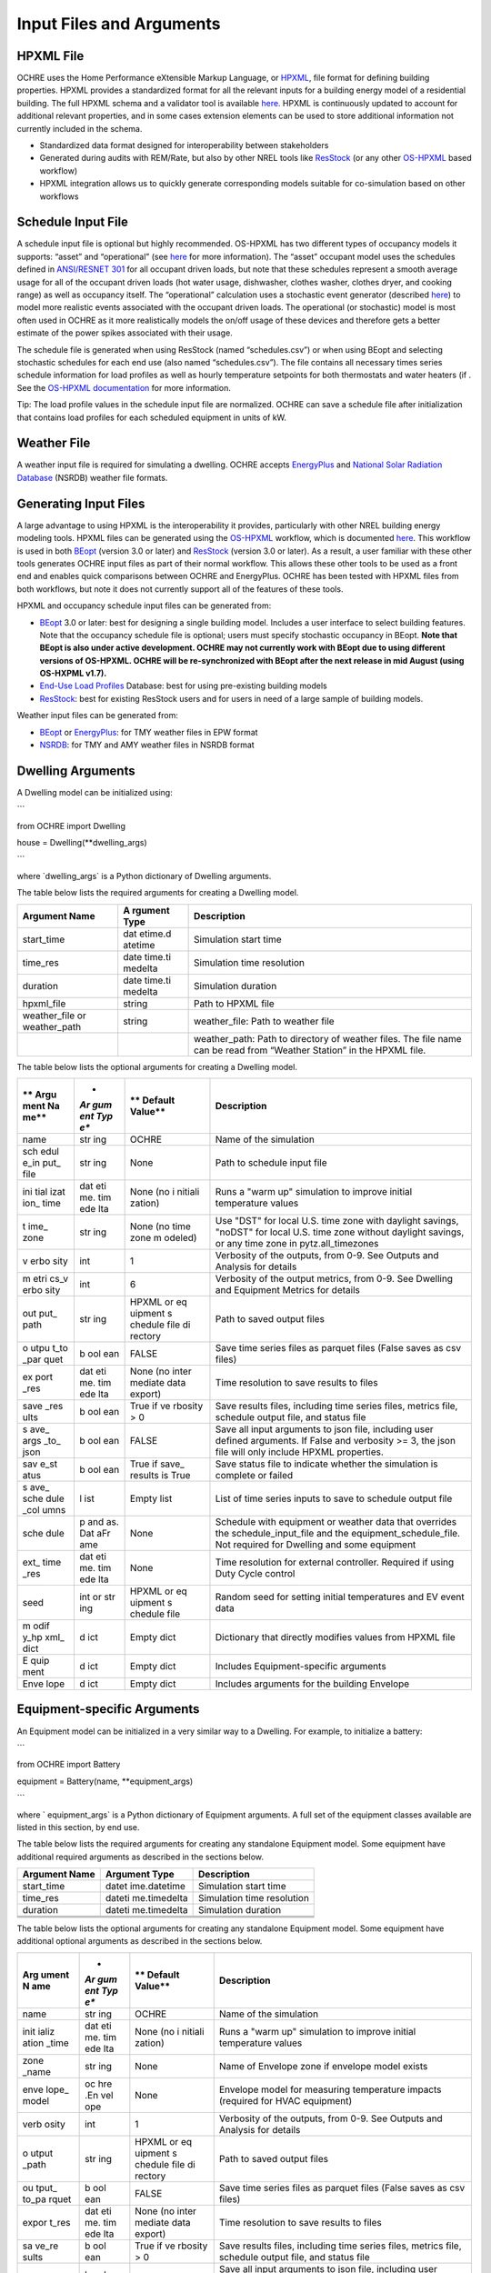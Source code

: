 Input Files and Arguments
=========================

HPXML File
----------

OCHRE uses the Home Performance eXtensible Markup Language, or
`HPXML <https://www.hpxmlonline.com/>`__, file format for defining
building properties. HPXML provides a standardized format for all the
relevant inputs for a building energy model of a residential building.
The full HPXML schema and a validator tool is available
`here <https://hpxml.nrel.gov/>`__. HPXML is continuously updated to
account for additional relevant properties, and in some cases extension
elements can be used to store additional information not currently
included in the schema.

-  Standardized data format designed for interoperability between
   stakeholders

-  Generated during audits with REM/Rate, but also by other NREL tools
   like `ResStock <https://resstock.nrel.gov/>`__ (or any other
   `OS-HPXML <https://github.com/NREL/OpenStudio-HPXML>`__ based
   workflow)

-  HPXML integration allows us to quickly generate corresponding models
   suitable for co-simulation based on other workflows

Schedule Input File
-------------------

A schedule input file is optional but highly recommended. OS-HPXML has
two different types of occupancy models it supports: “asset” and
“operational” (see
`here <https://openstudio-hpxml.readthedocs.io/en/latest/workflow_inputs.html?highlight=occupant#buildingoccupancy>`__
for more information). The “asset” occupant model uses the schedules
defined in `ANSI/RESNET
301 <http://www.resnet.us/wp-content/uploads/archive/resblog/2019/01/ANSIRESNETICC301-2019_vf1.23.19.pdf>`__
for all occupant driven loads, but note that these schedules represent a
smooth average usage for all of the occupant driven loads (hot water
usage, dishwasher, clothes washer, clothes dryer, and cooking range) as
well as occupancy itself. The “operational” calculation uses a
stochastic event generator (described
`here <https://www.sciencedirect.com/science/article/pii/S0306261922011540>`__)
to model more realistic events associated with the occupant driven
loads. The operational (or stochastic) model is most often used in OCHRE
as it more realistically models the on/off usage of these devices and
therefore gets a better estimate of the power spikes associated with
their usage.

The schedule file is generated when using ResStock (named
“schedules.csv”) or when using BEopt and selecting stochastic schedules
for each end use (also named “schedules.csv”). The file contains all
necessary times series schedule information for load profiles as well as
hourly temperature setpoints for both thermostats and water heaters (if
. See the `OS-HPXML
documentation <https://openstudio-hpxml.readthedocs.io/en/latest/workflow_inputs.html#detailed-schedule-inputs>`__
for more information.

Tip: The load profile values in the schedule input file are normalized.
OCHRE can save a schedule file after initialization that contains load
profiles for each scheduled equipment in units of kW.

Weather File
------------

A weather input file is required for simulating a dwelling. OCHRE
accepts
`EnergyPlus <https://bigladdersoftware.com/epx/docs/8-3/auxiliary-programs/energyplus-weather-file-epw-data-dictionary.html>`__
and `National Solar Radiation Database <https://nsrdb.nrel.gov/>`__
(NSRDB) weather file formats.

Generating Input Files
----------------------

A large advantage to using HPXML is the interoperability it provides,
particularly with other NREL building energy modeling tools. HPXML files
can be generated using the
`OS-HPXML <https://github.com/NREL/OpenStudio-HPXML>`__ workflow, which
is documented
`here <https://openstudio-hpxml.readthedocs.io/en/latest/intro.html>`__.
This workflow is used in both
`BEopt <https://www.nrel.gov/buildings/beopt.html>`__ (version 3.0 or
later) and `ResStock <https://github.com/NREL/resstock>`__ (version 3.0
or later). As a result, a user familiar with these other tools generates
OCHRE input files as part of their normal workflow. This allows these
other tools to be used as a front end and enables quick comparisons
between OCHRE and EnergyPlus. OCHRE has been tested with HPXML files
from both workflows, but note it does not currently support all of the
features of these tools.

HPXML and occupancy schedule input files can be generated from:

-  `BEopt <https://www.nrel.gov/buildings/beopt.html>`__ 3.0 or later:
   best for designing a single building model. Includes a user interface
   to select building features. Note that the occupancy schedule file is
   optional; users must specify stochastic occupancy in BEopt. **Note
   that BEopt is also under active development. OCHRE may not currently
   work with BEopt due to using different versions of OS-HPXML. OCHRE
   will be re-synchronized with BEopt after the next release in mid
   August (using OS-HXPML v1.7).**

-  `End-Use Load
   Profiles <https://www.nrel.gov/buildings/end-use-load-profiles.html>`__
   Database: best for using pre-existing building models

-  `ResStock <https://resstock.nrel.gov/>`__: best for existing ResStock
   users and for users in need of a large sample of building models.

Weather input files can be generated from:

-  `BEopt <https://www.nrel.gov/buildings/beopt.html>`__ or
   `EnergyPlus <https://energyplus.net/weather>`__: for TMY weather
   files in EPW format

-  `NSRDB <https://nsrdb.nrel.gov/data-viewer>`__: for TMY and AMY
   weather files in NSRDB format

Dwelling Arguments
------------------

A Dwelling model can be initialized using:

\``\`

from OCHRE import Dwelling

house = Dwelling(\**dwelling_args)

\``\`

where \`dwelling_args\` is a Python dictionary of Dwelling arguments.

The table below lists the required arguments for creating a Dwelling
model.

+--------------+---------+---------------------------------------------+
| **Argument   | **A     | **Description**                             |
| Name**       | rgument |                                             |
|              | Type**  |                                             |
+==============+=========+=============================================+
| start_time   | dat     | Simulation start time                       |
|              | etime.d |                                             |
|              | atetime |                                             |
+--------------+---------+---------------------------------------------+
| time_res     | date    | Simulation time resolution                  |
|              | time.ti |                                             |
|              | medelta |                                             |
+--------------+---------+---------------------------------------------+
| duration     | date    | Simulation duration                         |
|              | time.ti |                                             |
|              | medelta |                                             |
+--------------+---------+---------------------------------------------+
| hpxml_file   | string  | Path to HPXML file                          |
+--------------+---------+---------------------------------------------+
| weather_file | string  | weather_file: Path to weather file          |
| or           |         |                                             |
| weather_path |         |                                             |
+--------------+---------+---------------------------------------------+
|              |         | weather_path: Path to directory of weather  |
|              |         | files. The file name can be read from       |
|              |         | “Weather Station” in the HPXML file.        |
+--------------+---------+---------------------------------------------+

The table below lists the optional arguments for creating a Dwelling
model.

+------+-----+---------+----------------------------------------------+
| **   | *   | **      | **Description**                              |
| Argu | *Ar | Default |                                              |
| ment | gum | Value** |                                              |
| Na   | ent |         |                                              |
| me** | Typ |         |                                              |
|      | e** |         |                                              |
+======+=====+=========+==============================================+
| name | str | OCHRE   | Name of the simulation                       |
|      | ing |         |                                              |
+------+-----+---------+----------------------------------------------+
| sch  | str | None    | Path to schedule input file                  |
| edul | ing |         |                                              |
| e_in |     |         |                                              |
| put_ |     |         |                                              |
| file |     |         |                                              |
+------+-----+---------+----------------------------------------------+
| ini  | dat | None    | Runs a "warm up" simulation to improve       |
| tial | eti | (no     | initial temperature values                   |
| izat | me. | i       |                                              |
| ion_ | tim | nitiali |                                              |
| time | ede | zation) |                                              |
|      | lta |         |                                              |
+------+-----+---------+----------------------------------------------+
| t    | str | None    | Use "DST" for local U.S. time zone with      |
| ime_ | ing | (no     | daylight savings, "noDST" for local U.S.     |
| zone |     | time    | time zone without daylight savings, or any   |
|      |     | zone    | time zone in pytz.all_timezones              |
|      |     | m       |                                              |
|      |     | odeled) |                                              |
+------+-----+---------+----------------------------------------------+
| v    | int | 1       | Verbosity of the outputs, from 0-9. See      |
| erbo |     |         | Outputs and Analysis for details             |
| sity |     |         |                                              |
+------+-----+---------+----------------------------------------------+
| m    | int | 6       | Verbosity of the output metrics, from 0-9.   |
| etri |     |         | See Dwelling and Equipment Metrics for       |
| cs_v |     |         | details                                      |
| erbo |     |         |                                              |
| sity |     |         |                                              |
+------+-----+---------+----------------------------------------------+
| out  | str | HPXML   | Path to saved output files                   |
| put_ | ing | or      |                                              |
| path |     | eq      |                                              |
|      |     | uipment |                                              |
|      |     | s       |                                              |
|      |     | chedule |                                              |
|      |     | file    |                                              |
|      |     | di      |                                              |
|      |     | rectory |                                              |
+------+-----+---------+----------------------------------------------+
| o    | b   | FALSE   | Save time series files as parquet files      |
| utpu | ool |         | (False saves as csv files)                   |
| t_to | ean |         |                                              |
| _par |     |         |                                              |
| quet |     |         |                                              |
+------+-----+---------+----------------------------------------------+
| ex   | dat | None    | Time resolution to save results to files     |
| port | eti | (no     |                                              |
| _res | me. | inter   |                                              |
|      | tim | mediate |                                              |
|      | ede | data    |                                              |
|      | lta | export) |                                              |
+------+-----+---------+----------------------------------------------+
| save | b   | True if | Save results files, including time series    |
| _res | ool | ve      | files, metrics file, schedule output file,   |
| ults | ean | rbosity | and status file                              |
|      |     | > 0     |                                              |
+------+-----+---------+----------------------------------------------+
| s    | b   | FALSE   | Save all input arguments to json file,       |
| ave_ | ool |         | including user defined arguments. If False   |
| args | ean |         | and verbosity >= 3, the json file will only  |
| _to_ |     |         | include HPXML properties.                    |
| json |     |         |                                              |
+------+-----+---------+----------------------------------------------+
| sav  | b   | True if | Save status file to indicate whether the     |
| e_st | ool | save_   | simulation is complete or failed             |
| atus | ean | results |                                              |
|      |     | is True |                                              |
+------+-----+---------+----------------------------------------------+
| s    | l   | Empty   | List of time series inputs to save to        |
| ave_ | ist | list    | schedule output file                         |
| sche |     |         |                                              |
| dule |     |         |                                              |
| _col |     |         |                                              |
| umns |     |         |                                              |
+------+-----+---------+----------------------------------------------+
| sche | p   | None    | Schedule with equipment or weather data that |
| dule | and |         | overrides the schedule_input_file and the    |
|      | as. |         | equipment_schedule_file. Not required for    |
|      | Dat |         | Dwelling and some equipment                  |
|      | aFr |         |                                              |
|      | ame |         |                                              |
+------+-----+---------+----------------------------------------------+
| ext_ | dat | None    | Time resolution for external controller.     |
| time | eti |         | Required if using Duty Cycle control         |
| _res | me. |         |                                              |
|      | tim |         |                                              |
|      | ede |         |                                              |
|      | lta |         |                                              |
+------+-----+---------+----------------------------------------------+
| seed | int | HPXML   | Random seed for setting initial temperatures |
|      | or  | or      | and EV event data                            |
|      | str | eq      |                                              |
|      | ing | uipment |                                              |
|      |     | s       |                                              |
|      |     | chedule |                                              |
|      |     | file    |                                              |
+------+-----+---------+----------------------------------------------+
| m    | d   | Empty   | Dictionary that directly modifies values     |
| odif | ict | dict    | from HPXML file                              |
| y_hp |     |         |                                              |
| xml_ |     |         |                                              |
| dict |     |         |                                              |
+------+-----+---------+----------------------------------------------+
| E    | d   | Empty   | Includes Equipment-specific arguments        |
| quip | ict | dict    |                                              |
| ment |     |         |                                              |
+------+-----+---------+----------------------------------------------+
| Enve | d   | Empty   | Includes arguments for the building Envelope |
| lope | ict | dict    |                                              |
+------+-----+---------+----------------------------------------------+

Equipment-specific Arguments
----------------------------

An Equipment model can be initialized in a very similar way to a
Dwelling. For example, to initialize a battery:

\``\`

from OCHRE import Battery

equipment = Battery(name, \**equipment_args)

\``\`

where \` equipment_args\` is a Python dictionary of Equipment arguments.
A full set of the equipment classes available are listed in this
section, by end use.

The table below lists the required arguments for creating any standalone
Equipment model. Some equipment have additional required arguments as
described in the sections below.

+----------------------------+--------------+-------------------------+
| **Argument Name**          | **Argument   | **Description**         |
|                            | Type**       |                         |
+============================+==============+=========================+
| start_time                 | datet        | Simulation start time   |
|                            | ime.datetime |                         |
+----------------------------+--------------+-------------------------+
| time_res                   | dateti       | Simulation time         |
|                            | me.timedelta | resolution              |
+----------------------------+--------------+-------------------------+
| duration                   | dateti       | Simulation duration     |
|                            | me.timedelta |                         |
+----------------------------+--------------+-------------------------+
|                            |              |                         |
+----------------------------+--------------+-------------------------+
|                            |              |                         |
+----------------------------+--------------+-------------------------+
|                            |              |                         |
+----------------------------+--------------+-------------------------+

The table below lists the optional arguments for creating any standalone
Equipment model. Some equipment have additional optional arguments as
described in the sections below.

+-------+-----+---------+---------------------------------------------+
| **Arg | *   | **      | **Description**                             |
| ument | *Ar | Default |                                             |
| N     | gum | Value** |                                             |
| ame** | ent |         |                                             |
|       | Typ |         |                                             |
|       | e** |         |                                             |
+=======+=====+=========+=============================================+
| name  | str | OCHRE   | Name of the simulation                      |
|       | ing |         |                                             |
+-------+-----+---------+---------------------------------------------+
| init  | dat | None    | Runs a "warm up" simulation to improve      |
| ializ | eti | (no     | initial temperature values                  |
| ation | me. | i       |                                             |
| _time | tim | nitiali |                                             |
|       | ede | zation) |                                             |
|       | lta |         |                                             |
+-------+-----+---------+---------------------------------------------+
| zone  | str | None    | Name of Envelope zone if envelope model     |
| _name | ing |         | exists                                      |
+-------+-----+---------+---------------------------------------------+
| enve  | oc  | None    | Envelope model for measuring temperature    |
| lope_ | hre |         | impacts (required for HVAC equipment)       |
| model | .En |         |                                             |
|       | vel |         |                                             |
|       | ope |         |                                             |
+-------+-----+---------+---------------------------------------------+
| verb  | int | 1       | Verbosity of the outputs, from 0-9. See     |
| osity |     |         | Outputs and Analysis for details            |
+-------+-----+---------+---------------------------------------------+
| o     | str | HPXML   | Path to saved output files                  |
| utput | ing | or      |                                             |
| _path |     | eq      |                                             |
|       |     | uipment |                                             |
|       |     | s       |                                             |
|       |     | chedule |                                             |
|       |     | file    |                                             |
|       |     | di      |                                             |
|       |     | rectory |                                             |
+-------+-----+---------+---------------------------------------------+
| ou    | b   | FALSE   | Save time series files as parquet files     |
| tput_ | ool |         | (False saves as csv files)                  |
| to_pa | ean |         |                                             |
| rquet |     |         |                                             |
+-------+-----+---------+---------------------------------------------+
| expor | dat | None    | Time resolution to save results to files    |
| t_res | eti | (no     |                                             |
|       | me. | inter   |                                             |
|       | tim | mediate |                                             |
|       | ede | data    |                                             |
|       | lta | export) |                                             |
+-------+-----+---------+---------------------------------------------+
| sa    | b   | True if | Save results files, including time series   |
| ve_re | ool | ve      | files, metrics file, schedule output file,  |
| sults | ean | rbosity | and status file                             |
|       |     | > 0     |                                             |
+-------+-----+---------+---------------------------------------------+
| sa    | b   | FALSE   | Save all input arguments to json file,      |
| ve_ar | ool |         | including user defined arguments. If False  |
| gs_to | ean |         | and verbosity >= 3, the json file will only |
| _json |     |         | include HPXML properties.                   |
+-------+-----+---------+---------------------------------------------+
| s     | b   | True if | Save status file to indicate whether the    |
| ave_s | ool | save_   | simulation is complete or failed            |
| tatus | ean | results |                                             |
|       |     | is True |                                             |
+-------+-----+---------+---------------------------------------------+
| s     | b   | FALSE   | Include equivalent battery model data in    |
| ave_e | ool |         | results                                     |
| bm_re | ean |         |                                             |
| sults |     |         |                                             |
+-------+-----+---------+---------------------------------------------+
| s     | l   | Empty   | List of time series inputs to save to       |
| ave_s | ist | list    | schedule output file                        |
| chedu |     |         |                                             |
| le_co |     |         |                                             |
| lumns |     |         |                                             |
+-------+-----+---------+---------------------------------------------+
| equ   | str | None    | File with equipment time series data.       |
| ipmen | ing |         | Optional for most equipment                 |
| t_sch |     |         |                                             |
| edule |     |         |                                             |
| _file |     |         |                                             |
+-------+-----+---------+---------------------------------------------+
| sch   | d   | None    | Dictionary of {file_column_name:            |
| edule | ict |         | ochre_schedule_name} to rename columns in   |
| _rena |     |         | equipment_schedule_file. Sometimes used for |
| me_co |     |         | PV                                          |
| lumns |     |         |                                             |
+-------+-----+---------+---------------------------------------------+
| s     | num | 1       | Scaling factor to normalize data in         |
| chedu | ber |         | equipment_schedule_file. Sometimes used for |
| le_sc |     |         | PV to convert units                         |
| ale_f |     |         |                                             |
| actor |     |         |                                             |
+-------+-----+---------+---------------------------------------------+
| sch   | p   | None    | Schedule with equipment or weather data     |
| edule | and |         | that overrides the schedule_input_file and  |
|       | as. |         | the equipment_schedule_file. Not required   |
|       | Dat |         | for Dwelling and some equipment             |
|       | aFr |         |                                             |
|       | ame |         |                                             |
+-------+-----+---------+---------------------------------------------+
| ex    | dat | None    | Time resolution for external controller.    |
| t_tim | eti |         | Required if using Duty Cycle control        |
| e_res | me. |         |                                             |
|       | tim |         |                                             |
|       | ede |         |                                             |
|       | lta |         |                                             |
+-------+-----+---------+---------------------------------------------+
| seed  | int | HPXML   | Random seed for setting initial             |
|       | or  | or      | temperatures and EV event data              |
|       | str | eq      |                                             |
|       | ing | uipment |                                             |
|       |     | s       |                                             |
|       |     | chedule |                                             |
|       |     | file    |                                             |
+-------+-----+---------+---------------------------------------------+

The following sections list the names and arguments for all OCHRE
equipment by end use. Many equipment types have all of their required
arguments included in the HPXML properties. These properties can be
overwritten by specifying the arguments in the \`equipment_args\`
dictionary.

HVAC Heating and Cooling
~~~~~~~~~~~~~~~~~~~~~~~~

OCHRE includes models for the following HVAC equipment:

+------------+---------------------+----------------+----------------+
| End Use    | Equipment Class     | Equipment Name | Description    |
+============+=====================+================+================+
| HVAC       | ElectricFurnace     | Electric       |                |
| Heating    |                     | Furnace        |                |
+------------+---------------------+----------------+----------------+
| HVAC       | ElectricBaseboard   | Electric       |                |
| Heating    |                     | Baseboard      |                |
+------------+---------------------+----------------+----------------+
| HVAC       | ElectricBoiler      | Electric       |                |
| Heating    |                     | Boiler         |                |
+------------+---------------------+----------------+----------------+
| HVAC       | GasFurnace          | Gas Furnace    |                |
| Heating    |                     |                |                |
+------------+---------------------+----------------+----------------+
| HVAC       | GasBoiler           | Gas Boiler     |                |
| Heating    |                     |                |                |
+------------+---------------------+----------------+----------------+
| HVAC       | HeatPumpHeater      | Heat Pump      | Air Source     |
| Heating    |                     | Heater         | Heat Pump with |
|            |                     |                | no electric    |
|            |                     |                | resistance     |
|            |                     |                | backup         |
+------------+---------------------+----------------+----------------+
| HVAC       | ASHPHeater          | ASHP Heater    | Air Source     |
| Heating    |                     |                | Heat Pump,     |
|            |                     |                | heating only   |
+------------+---------------------+----------------+----------------+
| HVAC       | MSHPHeater          | MSHP Heater    | Minisplit Heat |
| Heating    |                     |                | Pump, heating  |
|            |                     |                | only           |
+------------+---------------------+----------------+----------------+
| HVAC       | AirConditioner      | Air            | Central air    |
| Cooling    |                     | Conditioner    | conditioner    |
+------------+---------------------+----------------+----------------+
| HVAC       | RoomAC              | Room AC        | Room air       |
| Cooling    |                     |                | conditioner    |
+------------+---------------------+----------------+----------------+
| HVAC       | ASHPCooler          | ASHP Cooler    | Air Source     |
| Cooling    |                     |                | Heat Pump,     |
|            |                     |                | cooling only   |
+------------+---------------------+----------------+----------------+
| HVAC       | MSHPCooler          | MSHP Cooler    | Minisplit Heat |
| Cooling    |                     |                | Pump, cooling  |
|            |                     |                | only           |
+------------+---------------------+----------------+----------------+

The table below shows the required and optional equipment-specific
arguments for HVAC equipment.

+---------------+--------+---------+--------------+------------------+
| Argument Name | Ar     | Re      | Default      | Description      |
|               | gument | quired? | Value        |                  |
|               | Type   |         |              |                  |
+===============+========+=========+==============+==================+
| Capacity (W)  | number | Yes     | N/A          | Number: Rated    |
|               | or     |         |              | capacity         |
|               | list   |         |              |                  |
|               |        |         |              | List: Rated      |
|               |        |         |              | capacity by      |
|               |        |         |              | speed            |
+---------------+--------+---------+--------------+------------------+
| use_i         | b      | No      | True only if | Method to        |
| deal_capacity | oolean |         | time_res >=  | determine HVAC   |
|               |        |         | 5 minutes or | capacity.        |
|               |        |         | for          |                  |
|               |        |         | va           | If True, use     |
|               |        |         | riable-speed | ideal setpoint   |
|               |        |         | equipment    | method.          |
|               |        |         |              |                  |
|               |        |         |              | If False, use    |
|               |        |         |              | equipment        |
|               |        |         |              | cycling method   |
|               |        |         |              | with thermostat  |
|               |        |         |              | deadband         |
+---------------+--------+---------+--------------+------------------+
| …             |        |         |              |                  |
+---------------+--------+---------+--------------+------------------+

Water Heating
~~~~~~~~~~~~~

OCHRE includes models for the following Water Heating equipment:

+-------------------+----------------------+--------------------------+
| End Use           | Equipment Class      | Equipment Name           |
+===================+======================+==========================+
| Water Heating     | ElectricR            | Electric Tank Water      |
|                   | esistanceWaterHeater | Heater                   |
+-------------------+----------------------+--------------------------+
| Water Heating     | GasWaterHeater       | Gas Tank Water Heater    |
+-------------------+----------------------+--------------------------+
| Water Heating     | HeatPumpWaterHeater  | Heat Pump Water Heater   |
+-------------------+----------------------+--------------------------+
| Water Heating     | TanklessWaterHeater  | Tankless Water Heater    |
+-------------------+----------------------+--------------------------+
| Water Heating     | Ga                   | Gas Tankless Water       |
|                   | sTanklessWaterHeater | Heater                   |
+-------------------+----------------------+--------------------------+

The table below shows the required and optional equipment-specific
arguments for Water Heating equipment.

+---+----------+---+-------+----------------+--------------------------+
| e | **       | * | **R   | **Default      | **Description**          |
| n | Argument | * | equir | Value**        |                          |
| d | Name**   | A | ed?** |                |                          |
| u |          | r |       |                |                          |
| s |          | g |       |                |                          |
| e |          | u |       |                |                          |
|   |          | m |       |                |                          |
|   |          | e |       |                |                          |
|   |          | n |       |                |                          |
|   |          | t |       |                |                          |
|   |          | T |       |                |                          |
|   |          | y |       |                |                          |
|   |          | p |       |                |                          |
|   |          | e |       |                |                          |
|   |          | * |       |                |                          |
|   |          | * |       |                |                          |
+===+==========+===+=======+================+==========================+
| W | us       | b | No    | True if        | If True, OCHRE sets      |
| a | e_ideal_ | o |       | time_res >= 5  | water heater capacity to |
| t | capacity | o |       | minutes        | meet the setpoint. If    |
| e |          | l |       |                | False, OCHRE uses        |
| r |          | e |       |                | thermostat deadband      |
| H |          | a |       |                | control                  |
| e |          | n |       |                |                          |
| a |          |   |       |                |                          |
| t |          |   |       |                |                          |
| i |          |   |       |                |                          |
| n |          |   |       |                |                          |
| g |          |   |       |                |                          |
+---+----------+---+-------+----------------+--------------------------+
| W | wat      | i | No    | 12 if Heat     | Number of nodes in water |
| a | er_nodes | n |       | Pump Water     | tank model               |
| t |          | t |       | Heater, 1 if   |                          |
| e |          |   |       | Tankless Water |                          |
| r |          |   |       | Heater,        |                          |
| H |          |   |       | otherwise 2    |                          |
| e |          |   |       |                |                          |
| a |          |   |       |                |                          |
| t |          |   |       |                |                          |
| i |          |   |       |                |                          |
| n |          |   |       |                |                          |
| g |          |   |       |                |                          |
+---+----------+---+-------+----------------+--------------------------+
| W | Capacity | n | No    | 4500           | Water heater capacity    |
| a | (W)      | u |       |                |                          |
| t |          | m |       |                |                          |
| e |          | b |       |                |                          |
| r |          | e |       |                |                          |
| H |          | r |       |                |                          |
| e |          |   |       |                |                          |
| a |          |   |       |                |                          |
| t |          |   |       |                |                          |
| i |          |   |       |                |                          |
| n |          |   |       |                |                          |
| g |          |   |       |                |                          |
+---+----------+---+-------+----------------+--------------------------+
| W | Ef       | n | No    | 1              | Water heater efficiency  |
| a | ficiency | u |       |                | (or supplemental heater  |
| t | (-)      | m |       |                | efficiency for HPWH)     |
| e |          | b |       |                |                          |
| r |          | e |       |                |                          |
| H |          | r |       |                |                          |
| e |          |   |       |                |                          |
| a |          |   |       |                |                          |
| t |          |   |       |                |                          |
| i |          |   |       |                |                          |
| n |          |   |       |                |                          |
| g |          |   |       |                |                          |
+---+----------+---+-------+----------------+--------------------------+
| W | Setpoint | n | Yes   | Taken from     | Water heater setpoint    |
| a | Tem      | u |       | HPXML file, or | temperature. Can also be |
| t | perature | m |       | 51.67          | set in schedule          |
| e | (C)      | b |       |                |                          |
| r |          | e |       |                |                          |
| H |          | r |       |                |                          |
| e |          |   |       |                |                          |
| a |          |   |       |                |                          |
| t |          |   |       |                |                          |
| i |          |   |       |                |                          |
| n |          |   |       |                |                          |
| g |          |   |       |                |                          |
+---+----------+---+-------+----------------+--------------------------+
| W | Deadband | n | No    | 8.17 for Heat  | Water heater deadband    |
| a | Tem      | u |       | Pump Water     | size. Can also be set in |
| t | perature | m |       | Heater,        | schedule                 |
| e | (C)      | b |       | otherwise 5.56 |                          |
| r |          | e |       |                |                          |
| H |          | r |       |                |                          |
| e |          |   |       |                |                          |
| a |          |   |       |                |                          |
| t |          |   |       |                |                          |
| i |          |   |       |                |                          |
| n |          |   |       |                |                          |
| g |          |   |       |                |                          |
+---+----------+---+-------+----------------+--------------------------+
| W | Max Tank | n | No    | 60             | Maximum water tank       |
| a | Tem      | u |       |                | temperature              |
| t | perature | m |       |                |                          |
| e | (C)      | b |       |                |                          |
| r |          | e |       |                |                          |
| H |          | r |       |                |                          |
| e |          |   |       |                |                          |
| a |          |   |       |                |                          |
| t |          |   |       |                |                          |
| i |          |   |       |                |                          |
| n |          |   |       |                |                          |
| g |          |   |       |                |                          |
+---+----------+---+-------+----------------+--------------------------+
| W | Mixed    | n | No    | 40.56          | Hot water temperature    |
| a | Delivery | u |       |                | for tempered water draws |
| t | Tem      | m |       |                | (sinks, showers, and     |
| e | perature | b |       |                | baths)                   |
| r | (C)      | e |       |                |                          |
| H |          | r |       |                |                          |
| e |          |   |       |                |                          |
| a |          |   |       |                |                          |
| t |          |   |       |                |                          |
| i |          |   |       |                |                          |
| n |          |   |       |                |                          |
| g |          |   |       |                |                          |
+---+----------+---+-------+----------------+--------------------------+
| W | Initial  | n | No    | Setpoint       | Initial temperature of   |
| a | Tem      | u |       | temperature -  | the entire tank (before  |
| t | perature | m |       | 10% of         | initialization routine)  |
| e | (C)      | b |       | deadband       |                          |
| r |          | e |       | temperature    |                          |
| H |          | r |       |                |                          |
| e |          |   |       |                |                          |
| a |          |   |       |                |                          |
| t |          |   |       |                |                          |
| i |          |   |       |                |                          |
| n |          |   |       |                |                          |
| g |          |   |       |                |                          |
+---+----------+---+-------+----------------+--------------------------+
| W | Max      | n | No    | None           | Maximum rate of change   |
| a | Setpoint | u |       |                | for setpoint temperature |
| t | Ramp     | m |       |                |                          |
| e | Rate     | b |       |                |                          |
| r | (C/min)  | e |       |                |                          |
| H |          | r |       |                |                          |
| e |          |   |       |                |                          |
| a |          |   |       |                |                          |
| t |          |   |       |                |                          |
| i |          |   |       |                |                          |
| n |          |   |       |                |                          |
| g |          |   |       |                |                          |
+---+----------+---+-------+----------------+--------------------------+
| W | Tank     | n | Yes   | Taken from     | Size of water tank, in L |
| a | Volume   | u |       | HPXML file     |                          |
| t | (L)      | m |       |                |                          |
| e |          | b |       |                |                          |
| r |          | e |       |                |                          |
| H |          | r |       |                |                          |
| e |          |   |       |                |                          |
| a |          |   |       |                |                          |
| t |          |   |       |                |                          |
| i |          |   |       |                |                          |
| n |          |   |       |                |                          |
| g |          |   |       |                |                          |
+---+----------+---+-------+----------------+--------------------------+
| W | Tank     | n | Yes   | Taken from     | Height of water tank,    |
| a | Height   | u |       | HPXML file     | used to determine        |
| t | (m)      | m |       |                | surface area             |
| e |          | b |       |                |                          |
| r |          | e |       |                |                          |
| H |          | r |       |                |                          |
| e |          |   |       |                |                          |
| a |          |   |       |                |                          |
| t |          |   |       |                |                          |
| i |          |   |       |                |                          |
| n |          |   |       |                |                          |
| g |          |   |       |                |                          |
+---+----------+---+-------+----------------+--------------------------+
| W | Heat     | n | Yes   | Taken from     | Heat transfer            |
| a | Transfer | u |       | HPXML file     | coefficient of water     |
| t | Coe      | m |       |                | tank                     |
| e | fficient | b |       |                |                          |
| r | (        | e |       |                |                          |
| H | W/m^2/K) | r |       |                |                          |
| e | or UA    |   |       |                |                          |
| a | (W/K)    |   |       |                |                          |
| t |          |   |       |                |                          |
| i |          |   |       |                |                          |
| n |          |   |       |                |                          |
| g |          |   |       |                |                          |
+---+----------+---+-------+----------------+--------------------------+
| W | hp_o     | b | No    | FALSE          | Disable supplemental     |
| a | nly_mode | o |       |                | heater for HPWH          |
| t |          | o |       |                |                          |
| e |          | l |       |                |                          |
| r |          | e |       |                |                          |
| H |          | a |       |                |                          |
| e |          | n |       |                |                          |
| a |          |   |       |                |                          |
| t |          |   |       |                |                          |
| i |          |   |       |                |                          |
| n |          |   |       |                |                          |
| g |          |   |       |                |                          |
+---+----------+---+-------+----------------+--------------------------+
| W | HPWH COP | n | Only  |                | Coefficient of           |
| a | (-)      | u | for   |                | Performance for HPWH     |
| t |          | m | Heat  |                |                          |
| e |          | b | Pump  |                |                          |
| r |          | e | Water |                |                          |
| H |          | r | H     |                |                          |
| e |          |   | eater |                |                          |
| a |          |   |       |                |                          |
| t |          |   |       |                |                          |
| i |          |   |       |                |                          |
| n |          |   |       |                |                          |
| g |          |   |       |                |                          |
+---+----------+---+-------+----------------+--------------------------+
| W | HPWH     | n | No    | 500 (for HPWH  | Capacity or rated power  |
| a | Capacity | u |       | Power)         | for HPWH                 |
| t | (W) or   | m |       |                |                          |
| e | HPWH     | b |       |                |                          |
| r | Power    | e |       |                |                          |
| H | (W)      | r |       |                |                          |
| e |          |   |       |                |                          |
| a |          |   |       |                |                          |
| t |          |   |       |                |                          |
| i |          |   |       |                |                          |
| n |          |   |       |                |                          |
| g |          |   |       |                |                          |
+---+----------+---+-------+----------------+--------------------------+
| W | HPWH     | n | No    | 1              | Parasitic power for HPWH |
| a | Pa       | u |       |                |                          |
| t | rasitics | m |       |                |                          |
| e | (W)      | b |       |                |                          |
| r |          | e |       |                |                          |
| H |          | r |       |                |                          |
| e |          |   |       |                |                          |
| a |          |   |       |                |                          |
| t |          |   |       |                |                          |
| i |          |   |       |                |                          |
| n |          |   |       |                |                          |
| g |          |   |       |                |                          |
+---+----------+---+-------+----------------+--------------------------+
| W | HPWH Fan | n | No    | 35             | Fan power for HPWH       |
| a | Power    | u |       |                |                          |
| t | (W)      | m |       |                |                          |
| e |          | b |       |                |                          |
| r |          | e |       |                |                          |
| H |          | r |       |                |                          |
| e |          |   |       |                |                          |
| a |          |   |       |                |                          |
| t |          |   |       |                |                          |
| i |          |   |       |                |                          |
| n |          |   |       |                |                          |
| g |          |   |       |                |                          |
+---+----------+---+-------+----------------+--------------------------+
| W | HPWH SHR | n | No    | 0.88           | Sensible heat ratio for  |
| a | (-)      | u |       |                | HPWH                     |
| t |          | m |       |                |                          |
| e |          | b |       |                |                          |
| r |          | e |       |                |                          |
| H |          | r |       |                |                          |
| e |          |   |       |                |                          |
| a |          |   |       |                |                          |
| t |          |   |       |                |                          |
| i |          |   |       |                |                          |
| n |          |   |       |                |                          |
| g |          |   |       |                |                          |
+---+----------+---+-------+----------------+--------------------------+
| W | HPWH     | n | No    | 0.75 if in     | Fraction of HPWH         |
| a | Int      | u |       | Indoor Zone    | sensible gains to        |
| t | eraction | m |       | else 1         | envelope                 |
| e | Factor   | b |       |                |                          |
| r | (-)      | e |       |                |                          |
| H |          | r |       |                |                          |
| e |          |   |       |                |                          |
| a |          |   |       |                |                          |
| t |          |   |       |                |                          |
| i |          |   |       |                |                          |
| n |          |   |       |                |                          |
| g |          |   |       |                |                          |
+---+----------+---+-------+----------------+--------------------------+
| W | HPWH     | n | No    | 0.5            | Fraction of HPWH         |
| a | Wall     | u |       |                | sensible gains to wall   |
| t | Int      | m |       |                | boundary, remainder goes |
| e | eraction | b |       |                | to zone                  |
| r | Factor   | e |       |                |                          |
| H | (-)      | r |       |                |                          |
| e |          |   |       |                |                          |
| a |          |   |       |                |                          |
| t |          |   |       |                |                          |
| i |          |   |       |                |                          |
| n |          |   |       |                |                          |
| g |          |   |       |                |                          |
+---+----------+---+-------+----------------+--------------------------+
| W | Energy   | n | Only  | Taken from     | Water heater energy      |
| a | Factor   | u | for   | HPXML file     | factor (EF) for getting  |
| t | (-)      | m | Gas   |                | skin loss fraction       |
| e |          | b | Water |                |                          |
| r |          | e | H     |                |                          |
| H |          | r | eater |                |                          |
| e |          |   |       |                |                          |
| a |          |   |       |                |                          |
| t |          |   |       |                |                          |
| i |          |   |       |                |                          |
| n |          |   |       |                |                          |
| g |          |   |       |                |                          |
+---+----------+---+-------+----------------+--------------------------+
| W | P        | n | Only  | Taken from     | Parasitic power for Gas  |
| a | arasitic | u | for   | HPXML file     | Tankless Water Heater    |
| t | Power    | m | Gas   |                |                          |
| e | (W)      | b | Tan   |                |                          |
| r |          | e | kless |                |                          |
| H |          | r | Water |                |                          |
| e |          |   | H     |                |                          |
| a |          |   | eater |                |                          |
| t |          |   |       |                |                          |
| i |          |   |       |                |                          |
| n |          |   |       |                |                          |
| g |          |   |       |                |                          |
+---+----------+---+-------+----------------+--------------------------+

Electric Vehicle
~~~~~~~~~~~~~~~~

OCHRE includes an electric vehicle (EV) model. The equipment name can be
“EV” or “Electric Vehicle”. The table below shows the required and
optional equipment-specific arguments for EVs.

+---+------------+-----+----------+------------------+--------------+
| e | **Argument | *   | **Req    | **Default        | **D          |
| n | Name**     | *Ar | uired?** | Value**          | escription** |
| d |            | gum |          |                  |              |
| u |            | ent |          |                  |              |
| s |            | Typ |          |                  |              |
| e |            | e** |          |                  |              |
+===+============+=====+==========+==================+==============+
| E | ve         | str | Yes      | BEV, if taken    | EV vehicle   |
| V | hicle_type | ing |          | from HPXML file  | type,        |
|   |            |     |          |                  | options are  |
|   |            |     |          |                  | "PHEV" or    |
|   |            |     |          |                  | "BEV"        |
+---+------------+-----+----------+------------------+--------------+
| E | char       | str | Yes      | Level 2, if      | EV charging  |
| V | ging_level | ing |          | taken from HPXML | type,        |
|   |            |     |          | file             | options are  |
|   |            |     |          |                  | "Level 1" or |
|   |            |     |          |                  | "Level 2"    |
+---+------------+-----+----------+------------------+--------------+
| E | capacity   | num | Yes      | 100 miles if     | EV battery   |
| V | or mileage | ber |          | HPXML Annual EV  | capacity in  |
|   |            |     |          | Energy < 1500    | kWh or       |
|   |            |     |          | kWh, otherwise   | mileage in   |
|   |            |     |          | 250 miles        | miles        |
+---+------------+-----+----------+------------------+--------------+
| E | enable     | b   | No       | True if          | Allows EV to |
| V | _part_load | ool |          | charging_level = | charge at    |
|   |            | ean |          | Level 2          | partial load |
+---+------------+-----+----------+------------------+--------------+
| E | ambie      | num | No       | Taken from       | Ambient      |
| V | nt_ev_temp | ber |          | schedule, or 20  | temperature  |
|   |            |     |          | C                | used to      |
|   |            |     |          |                  | estimate EV  |
|   |            |     |          |                  | usage per    |
|   |            |     |          |                  | day          |
+---+------------+-----+----------+------------------+--------------+

Battery
~~~~~~~

OCHRE includes a battery model. The table below shows the required and
optional equipment-specific arguments for batteries.

+---+----------+---+------+--------------+----------------------------+
| e | **       | * | *    | **Default    | **Description**            |
| n | Argument | * | *Req | Value**      |                            |
| d | Name**   | A | uire |              |                            |
| u |          | r | d?** |              |                            |
| s |          | g |      |              |                            |
| e |          | u |      |              |                            |
|   |          | m |      |              |                            |
|   |          | e |      |              |                            |
|   |          | n |      |              |                            |
|   |          | t |      |              |                            |
|   |          | T |      |              |                            |
|   |          | y |      |              |                            |
|   |          | p |      |              |                            |
|   |          | e |      |              |                            |
|   |          | * |      |              |                            |
|   |          | * |      |              |                            |
+===+==========+===+======+==============+============================+
| B | capa     | n | No   | 10           | Nominal energy capacity of |
| a | city_kwh | u |      |              | battery, in kWh            |
| t |          | m |      |              |                            |
| t |          | b |      |              |                            |
| e |          | e |      |              |                            |
| r |          | r |      |              |                            |
| y |          |   |      |              |                            |
+---+----------+---+------+--------------+----------------------------+
| B | capacity | n | No   | 5            | Max power of battery, in   |
| a |          | u |      |              | kW                         |
| t |          | m |      |              |                            |
| t |          | b |      |              |                            |
| e |          | e |      |              |                            |
| r |          | r |      |              |                            |
| y |          |   |      |              |                            |
+---+----------+---+------+--------------+----------------------------+
| B | ef       | n | No   | 0.98         | Battery Discharging        |
| a | ficiency | u |      |              | Efficiency, unitless       |
| t |          | m |      |              |                            |
| t |          | b |      |              |                            |
| e |          | e |      |              |                            |
| r |          | r |      |              |                            |
| y |          |   |      |              |                            |
+---+----------+---+------+--------------+----------------------------+
| B | e        | n | No   | 0.98         | Battery Charging           |
| a | fficienc | u |      |              | Efficiency, unitless       |
| t | y_charge | m |      |              |                            |
| t |          | b |      |              |                            |
| e |          | e |      |              |                            |
| r |          | r |      |              |                            |
| y |          |   |      |              |                            |
+---+----------+---+------+--------------+----------------------------+
| B | eff      | n | No   | 0.97         | Inverter Efficiency,       |
| a | iciency_ | u |      |              | unitless                   |
| t | inverter | m |      |              |                            |
| t |          | b |      |              |                            |
| e |          | e |      |              |                            |
| r |          | r |      |              |                            |
| y |          |   |      |              |                            |
+---+----------+---+------+--------------+----------------------------+
| B | efficie  | s | No   | "advanced"   | Efficiency calculation     |
| a | ncy_type | t |      |              | option. Options are        |
| t |          | r |      |              | "advanced", "constant",    |
| t |          | i |      |              | "curve", and "quadratic"   |
| e |          | n |      |              |                            |
| r |          | g |      |              |                            |
| y |          |   |      |              |                            |
+---+----------+---+------+--------------+----------------------------+
| B | soc_init | n | No   | 0.5          | Initial State of Charge,   |
| a |          | u |      |              | unitless                   |
| t |          | m |      |              |                            |
| t |          | b |      |              |                            |
| e |          | e |      |              |                            |
| r |          | r |      |              |                            |
| y |          |   |      |              |                            |
+---+----------+---+------+--------------+----------------------------+
| B | soc_max  | n | No   | 0.95         | Maximum SOC, unitless      |
| a |          | u |      |              |                            |
| t |          | m |      |              |                            |
| t |          | b |      |              |                            |
| e |          | e |      |              |                            |
| r |          | r |      |              |                            |
| y |          |   |      |              |                            |
+---+----------+---+------+--------------+----------------------------+
| B | soc_min  | n | No   | 0.15         | Minimum SOC, unitless      |
| a |          | u |      |              |                            |
| t |          | m |      |              |                            |
| t |          | b |      |              |                            |
| e |          | e |      |              |                            |
| r |          | r |      |              |                            |
| y |          |   |      |              |                            |
+---+----------+---+------+--------------+----------------------------+
| B | en       | b | No   | TRUE         | If True, runs an energy    |
| a | able_deg | o |      |              | capacity degradation model |
| t | radation | o |      |              | daily                      |
| t |          | l |      |              |                            |
| e |          | e |      |              |                            |
| r |          | a |      |              |                            |
| y |          | n |      |              |                            |
+---+----------+---+------+--------------+----------------------------+
| B | initial  | n | No   | 50.4         | Initial open circuit       |
| a | _voltage | u |      |              | voltage, in V. Used for    |
| t |          | m |      |              | advanced efficiency and    |
| t |          | b |      |              | degradation models.        |
| e |          | e |      |              |                            |
| r |          | r |      |              |                            |
| y |          |   |      |              |                            |
+---+----------+---+------+--------------+----------------------------+
| B | v_cell   | n | No   | 3.6          | Cell voltage, in V. Used   |
| a |          | u |      |              | for advanced efficiency    |
| t |          | m |      |              | and degradation models.    |
| t |          | b |      |              |                            |
| e |          | e |      |              |                            |
| r |          | r |      |              |                            |
| y |          |   |      |              |                            |
+---+----------+---+------+--------------+----------------------------+
| B | ah_cell  | n | No   | 70           | Cell capacity, in Ah. Used |
| a |          | u |      |              | for advanced efficiency    |
| t |          | m |      |              | and degradation models.    |
| t |          | b |      |              |                            |
| e |          | e |      |              |                            |
| r |          | r |      |              |                            |
| y |          |   |      |              |                            |
+---+----------+---+------+--------------+----------------------------+
| B | r_cell   | n | No   | 0            | Cell resistance, in ohm.   |
| a |          | u |      |              | Used for advanced          |
| t |          | m |      |              | efficiency and degradation |
| t |          | b |      |              | models.                    |
| e |          | e |      |              |                            |
| r |          | r |      |              |                            |
| y |          |   |      |              |                            |
+---+----------+---+------+--------------+----------------------------+
| B | c        | n | No   | 9            | Schedule: Charge Start     |
| a | harge_st | u |      |              | Time, in hour of day       |
| t | art_hour | m |      |              |                            |
| t |          | b |      |              |                            |
| e |          | e |      |              |                            |
| r |          | r |      |              |                            |
| y |          |   |      |              |                            |
+---+----------+---+------+--------------+----------------------------+
| B | disc     | n | No   | 16           | Schedule: Discharge Start  |
| a | harge_st | u |      |              | Time, in hour of day       |
| t | art_hour | m |      |              |                            |
| t |          | b |      |              |                            |
| e |          | e |      |              |                            |
| r |          | r |      |              |                            |
| y |          |   |      |              |                            |
+---+----------+---+------+--------------+----------------------------+
| B | char     | n | No   | 1            | Schedule: Charge Power, in |
| a | ge_power | u |      |              | kW                         |
| t |          | m |      |              |                            |
| t |          | b |      |              |                            |
| e |          | e |      |              |                            |
| r |          | r |      |              |                            |
| y |          |   |      |              |                            |
+---+----------+---+------+--------------+----------------------------+
| B | dischar  | n | No   | 1            | Schedule: Discharge Power, |
| a | ge_power | u |      |              | in kW                      |
| t |          | m |      |              |                            |
| t |          | b |      |              |                            |
| e |          | e |      |              |                            |
| r |          | r |      |              |                            |
| y |          |   |      |              |                            |
+---+----------+---+------+--------------+----------------------------+
| B | c        | n | No   | 0            | Self-Consumption: Force    |
| a | harge_fr | u |      |              | Charge from Solar, in      |
| t | om_solar | m |      |              | boolean                    |
| t |          | b |      |              |                            |
| e |          | e |      |              |                            |
| r |          | r |      |              |                            |
| y |          |   |      |              |                            |
+---+----------+---+------+--------------+----------------------------+
| B | impo     | n | No   | 0            | Self-Consumption: Grid     |
| a | rt_limit | u |      |              | Import Limit, in kW        |
| t |          | m |      |              |                            |
| t |          | b |      |              |                            |
| e |          | e |      |              |                            |
| r |          | r |      |              |                            |
| y |          |   |      |              |                            |
+---+----------+---+------+--------------+----------------------------+
| B | expo     | n | No   | 0            | Self-Consumption: Grid     |
| a | rt_limit | u |      |              | Export Limit, in kW        |
| t |          | m |      |              |                            |
| t |          | b |      |              |                            |
| e |          | e |      |              |                            |
| r |          | r |      |              |                            |
| y |          |   |      |              |                            |
+---+----------+---+------+--------------+----------------------------+
| B | enab     | b | No   | True only if | If True, creates 1R-1C     |
| a | le_therm | o |      | zone_name or | thermal model for battery  |
| t | al_model | o |      | envelope is  | temperature. Temperature   |
| t |          | l |      | specified    | is used in degradation     |
| e |          | e |      |              | model                      |
| r |          | a |      |              |                            |
| y |          | n |      |              |                            |
+---+----------+---+------+--------------+----------------------------+
| B | t        | n | No   | 0.5          | Thermal Resistance, in K/W |
| a | hermal_r | u |      |              |                            |
| t |          | m |      |              |                            |
| t |          | b |      |              |                            |
| e |          | e |      |              |                            |
| r |          | r |      |              |                            |
| y |          |   |      |              |                            |
+---+----------+---+------+--------------+----------------------------+
| B | t        | n | No   | 90000        | Thermal Mass, in J/K       |
| a | hermal_c | u |      |              |                            |
| t |          | m |      |              |                            |
| t |          | b |      |              |                            |
| e |          | e |      |              |                            |
| r |          | r |      |              |                            |
| y |          |   |      |              |                            |
+---+----------+---+------+--------------+----------------------------+
| B | Initial  | n | No   | zone         |                            |
| a | Battery  | u |      | temperature  |                            |
| t | Tem      | m |      |              |                            |
| t | perature | b |      |              |                            |
| e | (C)      | e |      |              |                            |
| r |          | r |      |              |                            |
| y |          |   |      |              |                            |
+---+----------+---+------+--------------+----------------------------+

Solar PV
~~~~~~~~

OCHRE includes a solar PV model. The table below shows the required and
optional equipment-specific arguments for PV.

+---+--------+---+--------------+-------------+----------------------+
| e | **Ar   | * | *            | **Default   | **Description**      |
| n | gument | * | *Required?** | Value**     |                      |
| d | Name** | A |              |             |                      |
| u |        | r |              |             |                      |
| s |        | g |              |             |                      |
| e |        | u |              |             |                      |
|   |        | m |              |             |                      |
|   |        | e |              |             |                      |
|   |        | n |              |             |                      |
|   |        | t |              |             |                      |
|   |        | T |              |             |                      |
|   |        | y |              |             |                      |
|   |        | p |              |             |                      |
|   |        | e |              |             |                      |
|   |        | * |              |             |                      |
|   |        | * |              |             |                      |
+===+========+===+==============+=============+======================+
| P | ca     | n | Only if      |             | PV panel capacity,   |
| V | pacity | u | use_sam is   |             | in kW                |
|   |        | m | True         |             |                      |
|   |        | b |              |             |                      |
|   |        | e |              |             |                      |
|   |        | r |              |             |                      |
+---+--------+---+--------------+-------------+----------------------+
| P | u      | b | No           | True if     | If True, runs PySAM  |
| V | se_sam | o |              | e           | to generate PV power |
|   |        | o |              | quipment_sc | profile              |
|   |        | l |              | hedule_file |                      |
|   |        | e |              | not         |                      |
|   |        | a |              | specified   |                      |
|   |        | n |              |             |                      |
+---+--------+---+--------------+-------------+----------------------+
| P | tilt   | n | No           | Taken from  | Tilt angle from      |
| V |        | u |              | HPXML roof  | horizontal, in       |
|   |        | m |              | pitch       | degrees. Used for    |
|   |        | b |              |             | SAM                  |
|   |        | e |              |             |                      |
|   |        | r |              |             |                      |
+---+--------+---+--------------+-------------+----------------------+
| P | orien  | n | No           | Taken from  | Orientation angle    |
| V | tation | u |              | HPXML       | from south, in       |
|   |        | m |              | building    | degrees. Used for    |
|   |        | b |              | orientation | SAM                  |
|   |        | e |              |             |                      |
|   |        | r |              |             |                      |
+---+--------+---+--------------+-------------+----------------------+
| P | incl   | b | No           | TRUE        | If True, outputs AC  |
| V | ude_in | o |              |             | power and            |
|   | verter | o |              |             | incorporates         |
|   |        | l |              |             | inverter efficiency  |
|   |        | e |              |             | and power            |
|   |        | a |              |             | constraints          |
|   |        | n |              |             |                      |
+---+--------+---+--------------+-------------+----------------------+
| P | i      | n | No           | 1           | Efficiency of the    |
| V | nverte | u |              |             | inverter, unitless   |
|   | r_effi | m |              |             |                      |
|   | ciency | b |              |             |                      |
|   |        | e |              |             |                      |
|   |        | r |              |             |                      |
+---+--------+---+--------------+-------------+----------------------+
| P | inver  | s | No           | "Var"       | PV inverter          |
| V | ter_pr | t |              |             | priority. Options    |
|   | iority | r |              |             | are "Var", "Watt",   |
|   |        | i |              |             | or "CPF" (constant   |
|   |        | n |              |             | power factor)        |
|   |        | g |              |             |                      |
+---+--------+---+--------------+-------------+----------------------+
| P | inver  | n | No           | PV.capacity | Inverter apparent    |
| V | ter_ca | u |              |             | power capacity, in   |
|   | pacity | m |              |             | kVA (i.e., kW)       |
|   |        | b |              |             |                      |
|   |        | e |              |             |                      |
|   |        | r |              |             |                      |
+---+--------+---+--------------+-------------+----------------------+
| P | inv    | n | No           | 0.8         | Inverter minimum     |
| V | erter_ | u |              |             | power factor,        |
|   | min_pf | m |              |             | unitless             |
|   |        | b |              |             |                      |
|   |        | e |              |             |                      |
|   |        | r |              |             |                      |
+---+--------+---+--------------+-------------+----------------------+
| P | sam_   | s | Only if      |             | Weather file in SAM  |
| V | weathe | t | use_sam is   |             | format               |
|   | r_file | r | True and     |             |                      |
|   |        | i | running      |             |                      |
|   |        | n | without a    |             |                      |
|   |        | g | Dwelling     |             |                      |
+---+--------+---+--------------+-------------+----------------------+

Gas Generator
~~~~~~~~~~~~~

OCHRE includes models for the following gas generator equipment:

+-------------------+----------------------+--------------------------+
| End Use           | Equipment Class      | Equipment Name           |
+===================+======================+==========================+
| Gas Generator     | GasGenerator         | Gas Generator            |
+-------------------+----------------------+--------------------------+
| Gas Generator     | GasFuelCell          | Gas Fuel Cell            |
+-------------------+----------------------+--------------------------+

The table below shows the required and optional equipment-specific
arguments for gas generators.

+----+-----------------+--------+---------------+---------------------+
| e  | **Argument      | **Ar   | **Required?** | **Default Value**   |
| nd | Name**          | gument |               |                     |
| u  |                 | Type** |               |                     |
| se |                 |        |               |                     |
+====+=================+========+===============+=====================+
| G  | capacity        | number | No            | 6                   |
| en |                 |        |               |                     |
| er |                 |        |               |                     |
| at |                 |        |               |                     |
| or |                 |        |               |                     |
+----+-----------------+--------+---------------+---------------------+
| G  | efficiency      | number | No            | 0.95                |
| en |                 |        |               |                     |
| er |                 |        |               |                     |
| at |                 |        |               |                     |
| or |                 |        |               |                     |
+----+-----------------+--------+---------------+---------------------+
| G  | efficiency_type | string | No            | "curve" if          |
| en |                 |        |               | GasFuelCell,        |
| er |                 |        |               | otherwise           |
| at |                 |        |               | "constant"          |
| or |                 |        |               |                     |
+----+-----------------+--------+---------------+---------------------+
| G  | control_type    | string | No            | "Off"               |
| en |                 |        |               |                     |
| er |                 |        |               |                     |
| at |                 |        |               |                     |
| or |                 |        |               |                     |
+----+-----------------+--------+---------------+---------------------+
| G  | ramp_rate       | number | No            | 0.1                 |
| en |                 |        |               |                     |
| er |                 |        |               |                     |
| at |                 |        |               |                     |
| or |                 |        |               |                     |
+----+-----------------+--------+---------------+---------------------+
| G  | ch              | number | No            | 9                   |
| en | arge_start_hour |        |               |                     |
| er |                 |        |               |                     |
| at |                 |        |               |                     |
| or |                 |        |               |                     |
+----+-----------------+--------+---------------+---------------------+
| G  | disch           | number | No            | 16                  |
| en | arge_start_hour |        |               |                     |
| er |                 |        |               |                     |
| at |                 |        |               |                     |
| or |                 |        |               |                     |
+----+-----------------+--------+---------------+---------------------+
| G  | charge_power    | number | No            | 1                   |
| en |                 |        |               |                     |
| er |                 |        |               |                     |
| at |                 |        |               |                     |
| or |                 |        |               |                     |
+----+-----------------+--------+---------------+---------------------+
| G  | discharge_power | number | No            | 1                   |
| en |                 |        |               |                     |
| er |                 |        |               |                     |
| at |                 |        |               |                     |
| or |                 |        |               |                     |
+----+-----------------+--------+---------------+---------------------+
| G  | import_limit    | number | No            | 0                   |
| en |                 |        |               |                     |
| er |                 |        |               |                     |
| at |                 |        |               |                     |
| or |                 |        |               |                     |
+----+-----------------+--------+---------------+---------------------+
| G  | export_limit    | number | No            | 0                   |
| en |                 |        |               |                     |
| er |                 |        |               |                     |
| at |                 |        |               |                     |
| or |                 |        |               |                     |
+----+-----------------+--------+---------------+---------------------+

Other Equipment
~~~~~~~~~~~~~~~

OCHRE includes basic models for other loads, including appliances,
lighting, and miscellaneous electric and gas loads:

+-------------------+----------------------+--------------------------+
| End Use           | Equipment Class      | Equipment Name           |
+===================+======================+==========================+
| Lighting          | LightingLoad         | Lighting                 |
+-------------------+----------------------+--------------------------+
| Lighting          | LightingLoad         | Exterior Lighting        |
+-------------------+----------------------+--------------------------+
| Lighting          | LightingLoad         | Basement Lighting        |
+-------------------+----------------------+--------------------------+
| Lighting          | LightingLoad         | Garage Lighting          |
+-------------------+----------------------+--------------------------+
| Other             | ScheduledLoad        | Clothes Washer           |
+-------------------+----------------------+--------------------------+
| Other             | ScheduledLoad        | Clothes Dryer            |
+-------------------+----------------------+--------------------------+
| Other             | ScheduledLoad        | Dishwasher               |
+-------------------+----------------------+--------------------------+
| Other             | ScheduledLoad        | Refrigerator             |
+-------------------+----------------------+--------------------------+
| Other             | ScheduledLoad        | Cooking Range            |
+-------------------+----------------------+--------------------------+
| Other             | ScheduledLoad        | MELs                     |
+-------------------+----------------------+--------------------------+
| Other             | ScheduledLoad        | TV                       |
+-------------------+----------------------+--------------------------+
| Other             | ScheduledLoad        | Well Pump                |
+-------------------+----------------------+--------------------------+
| Other             | ScheduledLoad        | Gas Grill                |
+-------------------+----------------------+--------------------------+
| Other             | ScheduledLoad        | Gas Fireplace            |
+-------------------+----------------------+--------------------------+
| Other             | ScheduledLoad        | Gas Lighting             |
+-------------------+----------------------+--------------------------+
| Other             | ScheduledLoad        | Pool Pump                |
+-------------------+----------------------+--------------------------+
| Other             | ScheduledLoad        | Pool Heater              |
+-------------------+----------------------+--------------------------+
| Other             | ScheduledLoad        | Hot Tub Pump             |
+-------------------+----------------------+--------------------------+
| Other             | ScheduledLoad        | Hot Tub Heater           |
+-------------------+----------------------+--------------------------+
| Other             | ScheduledLoad        | Ceiling Fan              |
+-------------------+----------------------+--------------------------+
| Other             | ScheduledLoad        | Ventilation Fan          |
+-------------------+----------------------+--------------------------+
| EV                | ScheduledEV          | Scheduled EV             |
+-------------------+----------------------+--------------------------+

The table below shows the required and optional equipment-specific
arguments for other equipment.

+---+------------+-----+---------+--------------+--------------------+
| e | **Argument | *   | **Requ  | **Default    | **Description**    |
| n | Name**     | *Ar | ired?** | Value**      |                    |
| d |            | gum |         |              |                    |
| u |            | ent |         |              |                    |
| s |            | Typ |         |              |                    |
| e |            | e** |         |              |                    |
+===+============+=====+=========+==============+====================+
| O | Convective | num | No      | Taken from   | Fraction of power  |
| t | Gain       | ber |         | HPXML file,  | consumption that   |
| h | Fraction   |     |         | or 0         | is dissipated      |
| e | (-)        |     |         |              | through convection |
| r |            |     |         |              | into zone          |
| / |            |     |         |              |                    |
| L |            |     |         |              |                    |
| i |            |     |         |              |                    |
| g |            |     |         |              |                    |
| h |            |     |         |              |                    |
| t |            |     |         |              |                    |
| i |            |     |         |              |                    |
| n |            |     |         |              |                    |
| g |            |     |         |              |                    |
+---+------------+-----+---------+--------------+--------------------+
| O | Radiative  | num | No      | Taken from   | Fraction of power  |
| t | Gain       | ber |         | HPXML file,  | consumption that   |
| h | Fraction   |     |         | or 0         | is dissipated      |
| e | (-)        |     |         |              | through radiation  |
| r |            |     |         |              | into zone          |
| / |            |     |         |              |                    |
| L |            |     |         |              |                    |
| i |            |     |         |              |                    |
| g |            |     |         |              |                    |
| h |            |     |         |              |                    |
| t |            |     |         |              |                    |
| i |            |     |         |              |                    |
| n |            |     |         |              |                    |
| g |            |     |         |              |                    |
+---+------------+-----+---------+--------------+--------------------+
| O | Latent     | num | No      | Taken from   | Fraction of power  |
| t | Gain       | ber |         | HPXML file,  | consumption that   |
| h | Fraction   |     |         | or 0         | is dissipated as   |
| e | (-)        |     |         |              | latent heat into   |
| r |            |     |         |              | zone               |
| / |            |     |         |              |                    |
| L |            |     |         |              |                    |
| i |            |     |         |              |                    |
| g |            |     |         |              |                    |
| h |            |     |         |              |                    |
| t |            |     |         |              |                    |
| i |            |     |         |              |                    |
| n |            |     |         |              |                    |
| g |            |     |         |              |                    |
+---+------------+-----+---------+--------------+--------------------+
